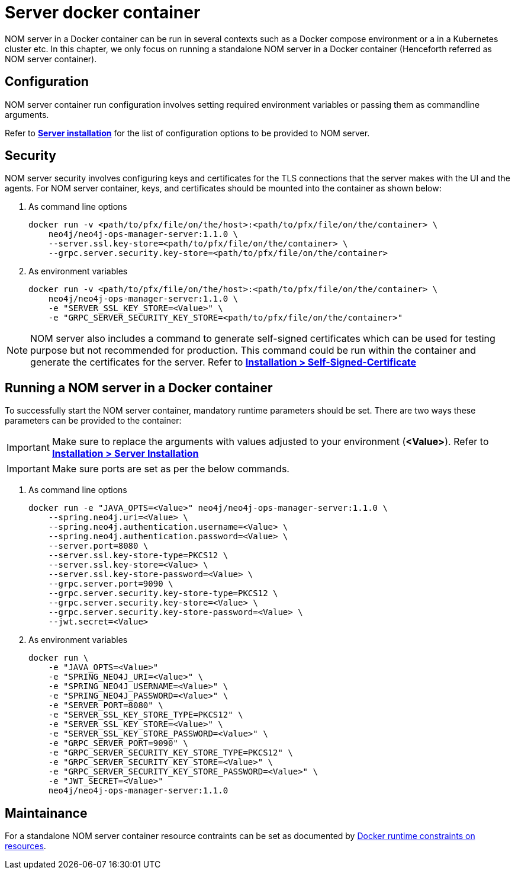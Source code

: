= Server docker container
:description: This page describes how to run a NOM server in a Docker container.

NOM server in a Docker container can be run in several contexts such as a Docker compose environment or a in a Kubernetes cluster etc.
In this chapter, we only focus on running a standalone NOM server in a Docker container (Henceforth referred as NOM server container).

== Configuration
NOM server container run configuration involves setting required environment variables or passing them as commandline arguments.

Refer to *xref:../installation/server.adoc#config_ref[Server installation]* for the list of configuration options to be provided to NOM server.

== Security
NOM server security involves configuring keys and certificates for the TLS connections that the server makes with the UI and the agents. 
For NOM server container, keys, and certificates should be mounted into the container as shown below:

. As command line options
+
[source, shell, role=noheader]
----
docker run -v <path/to/pfx/file/on/the/host>:<path/to/pfx/file/on/the/container> \
    neo4j/neo4j-ops-manager-server:1.1.0 \
    --server.ssl.key-store=<path/to/pfx/file/on/the/container> \
    --grpc.server.security.key-store=<path/to/pfx/file/on/the/container>
----

. As environment variables
+
[source, shell, role=noheader]
----
docker run -v <path/to/pfx/file/on/the/host>:<path/to/pfx/file/on/the/container> \
    neo4j/neo4j-ops-manager-server:1.1.0 \
    -e "SERVER_SSL_KEY_STORE=<Value>" \
    -e "GRPC_SERVER_SECURITY_KEY_STORE=<path/to/pfx/file/on/the/container>"
----

NOTE: NOM server also includes a command to generate self-signed certificates which can be used for testing purpose but not recommended for production.
This command could be run within the container and generate the certificates for the server.
Refer to *xref:../installation/self-signed-certificate.adoc[Installation > Self-Signed-Certificate]*

== Running a NOM server in a Docker container
To successfully start the NOM server container, mandatory runtime parameters should be set. There are two ways these parameters can be provided to the container:

IMPORTANT: Make sure to replace the arguments with values adjusted to your environment (*<Value>*). 
Refer to *xref:../installation/server.adoc#_unix[Installation > Server Installation]*

IMPORTANT: Make sure ports are set as per the below commands.

. As command line options
+
[source, shell, role=noheader]
----
docker run -e "JAVA_OPTS=<Value>" neo4j/neo4j-ops-manager-server:1.1.0 \
    --spring.neo4j.uri=<Value> \
    --spring.neo4j.authentication.username=<Value> \
    --spring.neo4j.authentication.password=<Value> \
    --server.port=8080 \
    --server.ssl.key-store-type=PKCS12 \
    --server.ssl.key-store=<Value> \
    --server.ssl.key-store-password=<Value> \
    --grpc.server.port=9090 \
    --grpc.server.security.key-store-type=PKCS12 \
    --grpc.server.security.key-store=<Value> \
    --grpc.server.security.key-store-password=<Value> \
    --jwt.secret=<Value>
----

. As environment variables
+
[source, shell, role=noheader]
----
docker run \
    -e "JAVA_OPTS=<Value>"
    -e "SPRING_NEO4J_URI=<Value>" \
    -e "SPRING_NEO4J_USERNAME=<Value>" \
    -e "SPRING_NEO4J_PASSWORD=<Value>" \
    -e "SERVER_PORT=8080" \
    -e "SERVER_SSL_KEY_STORE_TYPE=PKCS12" \
    -e "SERVER_SSL_KEY_STORE=<Value>" \
    -e "SERVER_SSL_KEY_STORE_PASSWORD=<Value>" \
    -e "GRPC_SERVER_PORT=9090" \
    -e "GRPC_SERVER_SECURITY_KEY_STORE_TYPE=PKCS12" \
    -e "GRPC_SERVER_SECURITY_KEY_STORE=<Value>" \
    -e "GRPC_SERVER_SECURITY_KEY_STORE_PASSWORD=<Value>" \
    -e "JWT_SECRET=<Value>"
    neo4j/neo4j-ops-manager-server:1.1.0
----

== Maintainance
For a standalone NOM server container resource contraints can be set as documented by link:https://docs.docker.com/engine/reference/run/#runtime-constraints-on-resources[Docker runtime constraints on resources].
